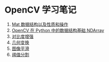 * OpenCV 学习笔记

  1. [[file:./digitized-image-mat.org][Mat 数据结构以及性质和操作]]
  2. [[file:./digitized-image-ndarray.org][OpenCV 在 Python 中的数据结构基础 NDArray]]
  3. [[file:./contrast-enhancement.org][对比度增强]]
  4. [[file:./geometric-transformation.org][几何变换]]
  5. [[file:./image-smoothing.org][图像平滑]]
  6. [[file:./threshold-segmentation.org][阈值分割]]
